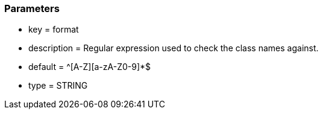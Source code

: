 === Parameters

* key = format
* description = Regular expression used to check the class names against.
* default = ^[A-Z][a-zA-Z0-9]*$
* type = STRING


